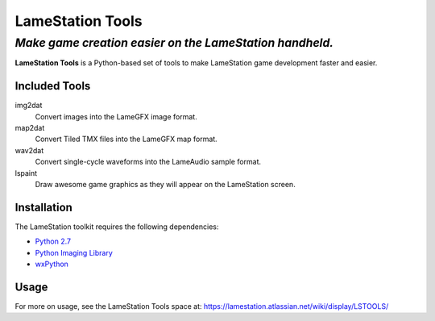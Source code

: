 =================
LameStation Tools
=================
---------------------------------------------------------------
*Make game creation easier on the LameStation handheld.*
---------------------------------------------------------------

**LameStation Tools** is a Python-based set of tools to make LameStation game development faster and easier.

Included Tools
==============

img2dat
   Convert images into the LameGFX image format.
map2dat
   Convert Tiled TMX files into the LameGFX map format.
wav2dat
   Convert single-cycle waveforms into the LameAudio sample format.
lspaint
   Draw awesome game graphics as they will appear on the LameStation screen.

Installation
============

The LameStation toolkit requires the following dependencies:

-  `Python 2.7 <https://www.python.org/>`__
-  `Python Imaging Library <http://www.pythonware.com/products/pil/>`__
-  `wxPython <http://www.wxpython.org/download.php>`__

Usage
=====

For more on usage, see the LameStation Tools space at: https://lamestation.atlassian.net/wiki/display/LSTOOLS/
